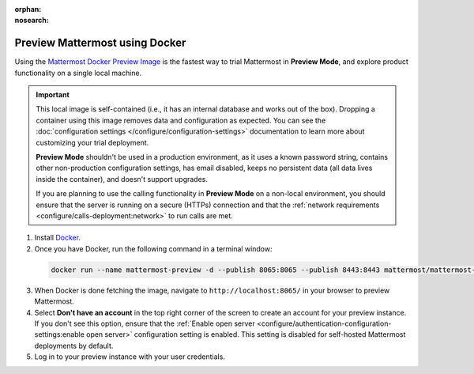 :orphan:
:nosearch:

.. This page is intentionally not accessible via the LHS navigation pane because it's common content included on other docs pages.

Preview Mattermost using Docker
-------------------------------

Using the `Mattermost Docker Preview Image <https://github.com/mattermost/mattermost-docker-preview>`__ is the fastest way to trial Mattermost in **Preview Mode**, and explore product functionality on a single local machine.

.. important::

    This local image is self-contained (i.e., it has an internal database and works out of the box). Dropping a container using this image removes data and configuration as expected. You can see the :doc:`configuration settings </configure/configuration-settings>` documentation to learn more about customizing your trial deployment.
    
    **Preview Mode** shouldn't be used in a production environment, as it uses a known password string, contains other non-production configuration settings, has email disabled, keeps no persistent data (all data lives inside the container), and doesn't support upgrades. 

    If you are planning to use the calling functionality in **Preview Mode** on a non-local environment, you should ensure that the server is running on a secure (HTTPs) connection and that the :ref:`network requirements <configure/calls-deployment:network>` to run calls are met.

1. Install `Docker <https://www.docker.com/get-started/>`__.

2. Once you have Docker, run the following command in a terminal window:

  .. code-block:: bash

    docker run --name mattermost-preview -d --publish 8065:8065 --publish 8443:8443 mattermost/mattermost-preview

3. When Docker is done fetching the image, navigate to ``http://localhost:8065/`` in your browser to preview Mattermost.
4. Select **Don't have an account** in the top right corner of the screen to create an account for your preview instance. If you don't see this option, ensure that the :ref:`Enable open server <configure/authentication-configuration-settings:enable open server>` configuration setting is enabled. This setting is disabled for self-hosted Mattermost deployments by default.
5. Log in to your preview instance with your user credentials.
